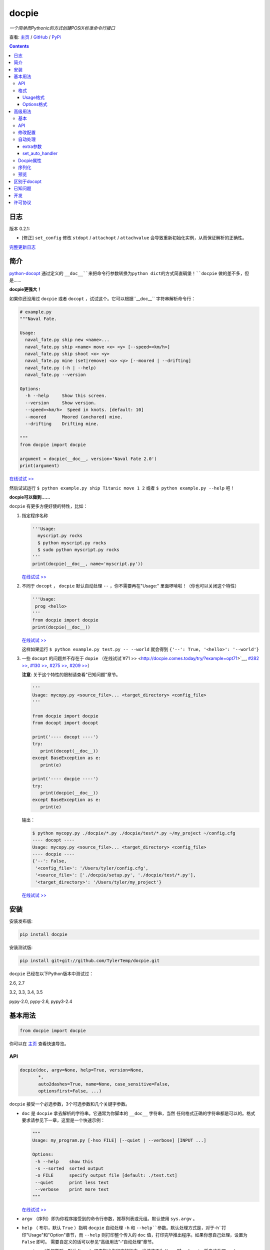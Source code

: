 .. docpie
.. README.rst

docpie
======

`一个简单而Pythonic的方式创建POSIX标准命令行接口`

查看: `主页 <http://docpie.comes.today>`__ /
`GitHub <https://github.com/TylerTemp/docpie/>`__ /
`PyPi <https://pypi.python.org/pypi/docpie>`__

.. contents::

日志
---------

版本 0.2.1:

-   [修正] ``set_config`` 修改 ``stdopt`` / ``attachopt`` / ``attachvalue``
    会导致重新初始化实例，从而保证解析的正确性。

`完整更新日志 <https://github.com/TylerTemp/docpie/blob/master/CHANGELOG.md>`__



简介
------------


`python-docopt <https://github.com/docopt/docopt>`__ 通过定义的
``__doc__``来把命令行参数转换为python dict的方式简直碉堡！``docpie``
做的差不多，但是……

**docpie更强大！**

如果你还没用过 ``docpie`` 或者 ``docopt`` ，试试这个。它可以根据``__doc__``
字符串解析命令行：

.. code:: python

    # example.py
    """Naval Fate.

    Usage:
      naval_fate.py ship new <name>...
      naval_fate.py ship <name> move <x> <y> [--speed=<km/h>]
      naval_fate.py ship shoot <x> <y>
      naval_fate.py mine (set|remove) <x> <y> [--moored | --drifting]
      naval_fate.py (-h | --help)
      naval_fate.py --version

    Options:
      -h --help     Show this screen.
      --version     Show version.
      --speed=<km/h>  Speed in knots. [default: 10]
      --moored      Moored (anchored) mine.
      --drifting    Drifting mine.

    """
    from docpie import docpie

    argument = docpie(__doc__, version='Naval Fate 2.0')
    print(argument)

`在线试试 >> <http://docpie.comes.today/try/?example=ship>`__

然后试试运行 ``$ python example.py ship Titanic move 1 2`` 或者
``$ python example.py --help`` 吧！

**docpie可以做到……**

``docpie`` 有更多方便好使的特性，比如：

1. 指定程序名称

   .. code:: python

       '''Usage:
         myscript.py rocks
         $ python myscript.py rocks
         $ sudo python myscript.py rocks
       '''
       print(docpie(__doc__, name='myscript.py'))

   `在线试试
   >> <http://docpie.comes.today/try/?example=myscript.py>`__

2. 不同于 ``docopt`` ， ``docpie`` 默认自动处理 ``--`` ，你不需要再在"Usage:"
   里面啰嗦啦！（你也可以关闭这个特性）

   .. code:: python

       '''Usage:
        prog <hello>
       '''
       from docpie import docpie
       print(docpie(__doc__))

   `在线试试 >> <http://docpie.comes.today/try/?example=helloworld>`__

   这样如果运行 ``$ python example.py test.py -- --world`` 就会得到
   ``{'--': True, '<hello>': '--world'}``

3. 一些 ``docopt`` 的问题并不存在于 ``dopie`` （在线试试`#71
   >> <http://docpie.comes.today/try/?example=opt71>`__, `#282
   >> <http://docpie.comes.today/try/?example=opt282>`__, `#130
   >> <http://docpie.comes.today/try/?example=opt130>`__, `#275
   >> <http://docpie.comes.today/try/?example=opt275>`__, `#209
   >> <http://docpie.comes.today/try/?example=opt209>`__）

   **注意**: 关于这个特性的限制请查看"已知问题"章节。

   .. code:: python

       '''
       Usage: mycopy.py <source_file>... <target_directory> <config_file>
       '''

       from docpie import docpie
       from docopt import docopt

       print('---- docopt ----')
       try:
          print(docopt(__doc__))
       except BaseException as e:
          print(e)

       print('---- docpie ----')
       try:
          print(docpie(__doc__))
       except BaseException as e:
          print(e)

   输出：

   .. code:: bash

       $ python mycopy.py ./docpie/*.py ./docpie/test/*.py ~/my_project ~/config.cfg
       ---- docopt ----
       Usage: mycopy.py <source_file>... <target_directory> <config_file>
       ---- docpie ----
       {'--': False,
        '<config_file>': '/Users/tyler/config.cfg',
        '<source_file>': ['./docpie/setup.py', './docpie/test/*.py'],
        '<target_directory>': '/Users/tyler/my_project'}

   `在线试试 >> <http://docpie.comes.today/try/?example=mycopy.py>`__

安装
------------

安装发布版:

.. code:: python

    pip install docpie

安装测试版:

.. code:: bash

    pip install git+git://github.com/TylerTemp/docpie.git

``docpie`` 已经在以下Python版本中测试过：

2.6, 2.7

3.2, 3.3, 3.4, 3.5

pypy-2.0, pypy-2.6, pypy3-2.4

基本用法
-----------

.. code:: python

    from docpie import docpie

你可以在 `主页 <http://docpie.comes.today>`__ 查看快速导览。

API
~~~

.. code:: python

    docpie(doc, argv=None, help=True, version=None,
           *,
           auto2dashes=True, name=None, case_sensitive=False,
           optionsfirst=False, ...)

``docpie`` 接受一个必选参数，3个可选参数和几个关键字参数。

-  ``doc`` 是 ``docpie`` 拿去解析的字符串。它通常为你脚本的 ``__doc__`` 字符串，当然
   任何格式正确的字符串都是可以的。格式要求请参见下一章，这里是一个快速示例：

   .. code:: python

       """
       Usage: my_program.py [-hso FILE] [--quiet | --verbose] [INPUT ...]

       Options:
        -h --help    show this
        -s --sorted  sorted output
        -o FILE      specify output file [default: ./test.txt]
        --quiet      print less text
        --verbose    print more text
       """

   `在线试试 >> <http://docpie.comes.today/try/?example=docexample>`__

-  ``argv`` （序列）即为你程序接受到的命令行参数，推荐列表或元组。默认使用 ``sys.argv`` 。
-  ``help`` （ 布尔，默认  ``True``  ）指明 ``docpie`` 自动处理 ``-h`` 和
   ``--help``参数。默认处理方式是，对于``-h``打印"Usage"和"Option"章节，而 ``--help``
   则打印整个传入的 ``doc`` 值，打印完毕推出程序。如果你想自己处理，设置为 ``False`` 即可。
   需要自定义的话可以参见“高级用法”-“自动处理”章节。
-  ``version`` （任何类型，默认 ``None`` ）用来指出你程序的版本。当该值不为 ``None`` 时，
   ``docpie`` 将自动处理 ``-v`` / ``--version`` 参数。默认为打印该值后退出程序。参见
   “高级用法”-“自动处理”章节修改默认处理方法。
-  ``auto2dashes`` （布尔，默认 ``True`` ）。为 ``True`` 时将自动处理 ``--`` （命令行
   option结束标志，参见 `这里 <http://www.cyberciti.biz/faq/what-does-double-dash-mean-in-ssh-command/>`__）
   。

   .. code:: python

       from docpie import docpie
       print(docpie('Usage: prog <file>'), ['prog', '--', '--test'])
       # {'--': True, '<file>': '--test'}

   `在线试试 >> <http://docpie.comes.today/try/?example=testfile>`__

-  ``name`` （字符串，默认 ``None`` ）为你程序的名字。“Usage”中第一个 ``name`` 会被忽略掉。
   默认忽略所有“Usage”中的第一个元素。
-  ``optionsfirst`` （布尔，默认 ``False`` ）。设为 ``True`` 则在第一个positional元素后
   的所有元素都将被视为positional参数。

   .. code:: python

      '''
      Usage: sudo [-v] [<command>] [<options>...]
      '''

      from docpie import docpie
      import sys

      sys.argv = ['sudo', 'cp', '-v', 'a.txt', '/tmp']
      print(docpie(__doc__))
      # {'--': False,
      #  '-v': False,
      #  '<command>': 'cp',
      #  '<options>': ['-v', 'a.txt', '/tmp']}

      sys.argv = ['sudo', '-v', 'cp', '-v', 'a.txt', '/tmp']
      print(docpie(__doc__))
      # {'--': False,
      #  '-v': False,
      #  '<command>': 'cp',
      #  '<options>': ['-v', 'a.txt', '/tmp']}

   这个特性可以帮助你包装其它程序命令行参数。请参见例子
   `example-get <https://github.com/TylerTemp/docpie/tree/master/docpie/example/git>`__

-  ``...`` 其它参数请参见“高级用法” - “API”

函数返回一个 ``dict`` 对象。注意所有option的别名（你可以在“Options”中指定）都将出现在结果中。

格式
~~~~~~

``docpie`` 靠缩进和换行区分内容。

Usage格式
^^^^^^^^^^^^

"Usage" 用 ``Usage:`` 打头（大小写不敏感）。如果有其它部分，用一个空行隔开。

.. code:: python

    """
    Usage: program.py

    This line is not part of usage.
    """

你可以写多条“Usage”

.. code:: python

    """
    Usage:
      program.py <from> <to>...
      program.py -s <source> <to>...
    """

`在线试试 >> <http://docpie.comes.today/try/?example=from_to>`__

你还可以将单个“Usage”分行，但分拆的行需要更多缩进以示区别。

.. code:: python

    """
    Usage:
        prog [--long-option-1] [--long-option-2]
             [--long-option-3] [--long-option-4]  # Good
        prog [--long-option-1] [--long-option-2]
          [--long-option-3] [--long-option-4]     # Works but not so good
        prog [--long-option-1] [--long-option-2]
        [--long-option-3] [--long-option-4]       # Not work. Need to indent more.

    """

每条定义由以下元素构成：

-  **<arguments>**，**ARGUMENTS**。 Arguments为全大写字母
   （例如 ``my_program.py CONTENT-PATH`` ）或者用尖括号括起来
   （例如 ``my_program.py <content-path>`` ）。
-  **--options**。短option用短横线（ ``-`` ）开始，后接一个字符
   （ ``a-z`` ， ``A-Z`` 和 ``0-9`` ），例如 ``-f`` 。长option用两根短横线（ ``--`` ）开始，后
   接几个字符（ ``a-z`` ， ``A-Z`` ， ``0-9`` 和 ``-`` ），例如 ``--flag`` 。你可以将多个
   短option写在一起，例如用 ``-oiv`` 表示 ``-o -i -v`` 。

   option可以接受参数，例如］ ``--input=FILE`` 、 ``-i FILE`` 、 ``-i<file>`` 。
   推荐在“Options”中写明。
-  **commands**。不遵循以上参数的单词均为 ``command`` 。注意 ``-`` 和 ``--`` 也是 ``command``

定义规则的符号：

-  **[ ]** （方括号） **可选** 元素。可选元素并非必须全部出现。
   ``program.py [-abc]`` 等于 ``program.py [-a] [-b] [-c]`` 。
-  **( )** （圆括号） **必须** 元素。默认不在方括号中的都为必选元素。
   ``my_program.py --path=<path> <file>...`` 等同于
   ``my_program.py (--path=<path> <file>...)`` 。
-  **\|** （竖线） **排他** 元素。用 **( )** 或者 **[ ]**
   来建立排他组，例如 ``program.py (--left | --right)`` 。注意argument彼此并没有
   区别，因此 ``program.py (<a> | <b> | <c>)`` 会将  ``<a>`` ，
   ``<b>`` 和 ``<c>`` 视为同名argument，例如：

   .. code:: python

       from docpie import docpie
       print(docpie('Usage: prog (<a> | <b>)', 'prog py'.split()))
       # {'--': False, '<a>': 'py', '<b>': 'py'}

   `在线试试
   >> <http://docpie.comes.today/try/?example=either_args>`__

-  **...** （省略号） **重复** 元素。意味着前面的元素（组）可以输入多次，
   例如 ``my_program.py FILE ...`` 意味着可以接受一个或多个
   ``FILE`` 。如果你需要匹配零个或多个，使用方括号： ``my_program.py [FILE ...]`` 。
   这个元素为一元符号，仅对左边的元素（组）有效。
-  **[options]** （大小写敏感）所有定义在“options”中的option占位符。这个符号意味着
   所有定义在“options”中的option都可以在这条“Usage”中使用。

   注意，你可以写形如 ``program.py [options]...`` 的格式，但不可以写
   ``program.py [options...]`` （这里 ``option`` 会被解释为argument）

注意你可以将多个短option写为一个，例如 ``-abc`` 等于 ``-a -b -c`` 。

.. code:: python

   from docpie import docpie
   print(docpie('''Usage: prog -abc''', ['prog', '-a', '-bc']))
   # {'--': False, '-a': True, '-b': True, '-c': True}

`在线试试 >> <http://docpie.comes.today/try/?example=attachopt>`__

你也可以将短option的参数与option写在一起。

.. code:: python

  '''
  Usage:
    prog [options]

  Options:
    -a <value>  -a expects one value
  '''
  from docpie import docpie
  print(docpie(__doc__, ['prog', '-abc']))
  # {'--': False, '-a': 'bc'}

`在线试试
>> <http://docpie.comes.today/try/?example=attachvalue>`__

你还可以指定某个元素允许多次出现：

::

    Usage: my_program.py [-v | -vv | -vvv]

`在线试试
>> <http://docpie.comes.today/try/?example=exclusive_good>`__

这样的话输入的 ``-v`` 会被计数。如果输入 ``my_program -vv`` ，则 ``-v`` 的解析结果
为2。option/command均可以使用这个语法。

而对于argument和接受argument的option，这个语法会触发收集，
相同参数的值会被收集为一个列表：

::

    Usage: program.py <file> <file> --path=<path>...


`在线试试 >> <http://docpie.comes.today/try/?example=same_name>`__

（建议定义“options”区指明 ``--path`` 要求argument）

如果输入 ``program.py file1 file2 --path ./here ./there`` 就会得到
``{'<file>': ['file1', 'file2'], '--path': ['./here', './there']}``

记住 ``...`` 仅影响左边最近的 ``<path>`` 。下面的定义方法要求输入的格式不一样：

::

    Usage: program.py <file> <file> (--path=<path>)...

`在线试试
>> <http://docpie.comes.today/try/?example=same_name_repeat_option>`__

它可以匹配
``program.py file1 file2 --path=./here --path=./there`` ，结果相同。

Options格式
^^^^^^^^^^^^^^

**Option描述区** 列出了可用的option。

在这个区域你可以定义：

-  长短option的别名
-  option是否要求参数
-  option是否有默认值

“Options”开始于 ``Options:`` （大小写不敏感）。option的描述可以空两格写，
也可以换行写。

用一个空行来区分本部分与其它部分，例如：

.. code:: python

    """
    Usage: prog [options]

    Options: -h"""

或者

.. code:: python

    """
    Usage: prog [options]

    Options:
      -h, --help

    Not part of Options.
    """

你可以定义多个“options”区域，但不会有什么特别的效果。

::

    Global Options:
      -h, --help           print this message
      -v, --verbose        give more infomation
    Comment Options:
      -m, --message=<msg>  add message for comment

“options”章节的格式如下：

-  如果option接受参数，应该用一个空格隔开。对于长option推荐使用等号（ ``=`` ）隔离。
   option彼此用一个空格，或者一个逗号，或者逗号加空格隔开。

   ::

       -o FILE --output=FILE       # without comma, with "=" sign
       -i <file>, --input <file>   # with comma, without "=" sing

   你可以指定多个别名（仅推荐在以下情况使用）

   ::

       -?, -h, --help

-  option描述有两种写法：

   1) 写在同一行，用至少两格空格隔开。
   2) 另起一行，但要至少多缩进两格空格。

   ::

       -?, -h, --help  print help message. use
                       -h/-? for a short help and
                       --help for a long help. # Good. 2+ empty spaces
       -a, --all
           A long long long long long long long
           long long long long long description of
           -a & --all    # Good. New line & indent 2 more spaces

   `在线试试
   >> <http://docpie.comes.today/try/?example=option_format>`__

-  用 ``[default: 默认值]`` 来指定option默认值。注意这个格式要求很严格：
   起始于 ``[default:`` ，加个空格，加上你的默认值，结束于 ``]`` 。
   把这个放在描述末位即可。注意后面不能加任何东西（句号，空格都也不行）

   ::

       --coefficient=K  The K coefficient [default: 2.95]  # '2.95'
       --output=FILE    Output file [default: ]            # empty string
       --directory=DIR  Some directory [default:  ]        # a space
       --input=FILE     Input file[default: sys.stdout].   # not work because of the dot

   `在线试试
   >> <http://docpie.comes.today/try/?example=example_default>`__

-  可重复option的默认值会按照空白符拆解为一个列表。

   ::

       Usage: my_program.py [--repeatable=<arg> --repeatable=<arg>]
                            [--another-repeatable=<arg>]...
                            [--not-repeatable=<arg>]

       Options:
         --repeatable=<arg>          # will be ['./here', './there']
                                     [default: ./here ./there]
         --another-repeatable=<arg>  # will be ['./here']
                                     [default: ./here]
         --not-repeatable=<arg>      # will be './here ./there',
                                     # because it is not repeatable
                                     [default: ./here ./there]

   `在线试试
   >> <http://docpie.comes.today/try/?example=repeat_default>`__

虽然这个不是POSIX标准，但 ``docopt`` 支持如下语法（不推荐使用）：

.. code:: python

    """
    Usage: prog [options]

    Options:
    -a..., --all ...               -a is countable
    -b<sth>..., --both=<sth>...  inf argument
    -c <a> [<b>]                   optional & required args
    -d [<arg>]                     optional arg
    """

    from docpie import docpie
    print(docpie(__doc__, 'prog -aa -a -b go go go -c sth else'.split()))
    # {'-a': 3, '--all': 3, '-b': ['go', 'go', 'go'], '--': False,
    #  '--both': ['go', 'go', 'go'], '-c': ['sth', 'else'], '-d': None}

`在线试试
>> <http://docpie.comes.today/try/?example=non_posix_option>`__

高级用法
--------------

通常 ``docpie`` 和基本参数就够了，但你可以用其它参数和 ``Docpie`` 类做更多事儿。

.. code:: python

    from docpie import Docpie

基本
~~~~~

当使用

.. code:: python

    from docpie import docpie
    print(docpie(__doc__))

等同于

.. code:: python

    from docpie import Docpie
    pie = Docpie(__doc__)
    pie.docpie()
    print(pie)

API
~~~

.. code::python

   docpie(doc, argv=None, help=True, version=None,
          stdopt=True, attachopt=True, attachvalue=True,
          auto2dashes=True, name=None, case_sensitive=False,
          optionsfirst=False, appearedonly=False, extra={})

没介绍的参数如下：

-  ``stdopt`` （布尔，默认 ``True`` ，**实验参数**)当设为 ``True`` 时，长option必须
   以 ``--`` 开头，例如 ``--help`` ；短option必须以 ``-`` 开始。若设为 ``False`` ，则
   ``-flag`` 也会被解析为长option。（ ``find`` 之类的老程序使用这种格式。）
-  ``attachopt`` （布尔，默认 ``True`` , **实验参数**）允许你将多个短option写为
   一个，例如 ``-abc`` 等于 ``-a -b -c`` 。仅在 ``stdopt=True`` 时有效。
-  ``attachvalue`` 布尔，默认 ``True`` , **实验参数**）允许你将短option和它的值写在一起，
   例如 ``-abc`` 等于 ``-a bc`` 。仅在 ``stdopt=True`` 时有效。
-  ``case_sensitive`` （布尔，默认 ``False`` ）指明匹配"Usage:"和"Options:"时是否
   大小写敏感。
-  ``appearedonly`` （布尔，默认 ``False`` ）。当设为 ``True`` 时，
   ``docpie`` 不会将为出现在 ``argv`` 中的option加入结果。考虑以下情况：

   ::

      Usage: prog [options]

      Options:
         -s, --sth=[<value>]    Just an example. Not POSIX standard

   我们无法从结果 ``{'-s': None, '--sth': None}`` 中看出用户是输入了 ``--sth``
   还是什么都没输入。如果 ``appearedonly=True`` ，则对于用户根本没输入 ``--sth``
   时，结果中一定没有 ``--sth`` 这个值。注意： 1. 这不是POSIX标准。 2. 仅对
   option有效。
-  ``extra`` 见下部分。

.. code:: python

    Docpie(doc=None, help=True, version=None,
           stdopt=True, attachopt=True, attachvalue=True,
           auto2dashes=True, name=None, case_sensitive=False,
           optionsfirst=False, appearedonly=False, extra={})

``Docpie`` 接受除了 ``argv`` 的所有 ``docpie`` 参数。

.. code:: python

    pie = Docpie(__doc__)
    pie.docpie(argv=None)

``Docpie.docpie`` 接受 ``docpie`` 同样要求的 ``argv`` 。


修改配置
~~~~~~~~~~~~~~~~~~~~

.. code:: python

    Docpie.set_config(self, **config)

``set_config`` 允许你在实例化 ``Docpie`` 后更改配置。要求参数与初始化参数一致，除了不接受
``doc`` 参数。

注意，修改 ``stdopt`` / ``attachopt`` / ``attachvalue`` 会导致重新初始化实例，你应该
新初始化一个``Docpie``对象，而非修改这三个参数。

.. code:: python

    pie = Docpie(__doc__)
    pie.set_config(help=False)  # now Docpie will not handle `-h`/`--help`
    pie.docpie()

自动处理
~~~~~~~~~~~~

Docpie的 ``extra`` 属性为一个字典，键为一个option（字符串），值为一个可回调对象。
可回调对象需要接受两个参数：第一个为 ``Docpie`` 实例，一个为自动处理的option。

看起来像这样：

.. code:: python

    {'-h': <function docpie.Docpie.help_handler>,
     '--help': <function docpie.Docpie.help_handler>,
     '-v': <function docpie.Docpie.version_handler>,
     '--version': <function docpie.Docpie.version_handler>,
    }

当设定 ``version`` 不为 ``None`` 时，Docpie会按如下步骤操作（ ``pie`` 为 ``Docpie`` 实例）：

1. 设置 ``pie.version`` 属性
2. 检查"--version"是否在"Options"中定义
3. 如果定义了，设置"--version"和同名option为键， ``Docpie.version_handler`` 为值
   到 ``pie.extra`` 中。
4. 如果未定义，换而检查"-v"
5. 如果"-v"和"--version"都在"Options"中未定义，则直接使用"-v"和"--version"作为键。
6. 调用 ``pie.docpie`` 时，检查 ``pie.extra`` 的键是否出现在 ``argv`` 中。
7. 如果出现，例如 ``-v`` ，则调用 ``pie.extra["-v"](pie, "-v")``
8. 默认 ``Docpie.version_handler(docpie, flag)`` 将打印
   ``pie.version`` 并退出程序。

对于 ``help=True`` ， ``Docpie``  则检查"--help"和"-h"，然后设置值为
``Docpie.help_handler`` 。

两种自定义的方法：

extra参数
^^^^^^^^^^^^^^

你可以穿入 ``extra`` 参数，例如：

.. code:: python

    """
    Example for Docpie!

    Usage: example.py [options]

    Options:
      -v, --obvious    print more infomation  # note the `-v` is here
      --version        print version
      -h, -?, --help   print this infomation

    Hidden Options:
      --moo            the Easter Eggs!

    Have fun, my friend.
    """
    from docpie import Docpie
    import sys


    def moo_handler(pie, flag):
        print("Alright you got me. I'm an Easter Egg.\n"
              "You may use this program like this:\n")
        print(pie.usage_text)
        print("")    # compatible python2 & python3
        print(pie.option_sections[''])
        sys.exit()    # Don't forget to exit

    pie = Docpie(__doc__, version='0.0.1')
    pie.set_config(
      extra={
        '--moo': moo_handler,  # set moo handler
      }
    )

    pie.docpie()
    print(pie)

现在试试：

.. code:: bash

    example.py -v
    example.py --version
    example.py -h
    example.py -?
    example.py --help
    example.py --moo

``option_sections`` 是个啥？请移步"Docpie属性"章节

set_auto_handler
^^^^^^^^^^^^^^^^

.. code:: python

    Docpie.set_auto_handler(self, flag, handler)

当设制 ``extra`` 参数时， ``Docpie`` 并不会检查你定义的同名option。
而 ``set_auto_handler`` 可以让所有同名option添加相同行为。

.. code:: python

    """
    Usage: [options]

    Options: --moo, -m     the Easter Eggs!
    """

    from docpie import Docpie
    import sys

    def moo_handler(pie, flag):
        print("I'm an Easter Egg!")
        sys.exit()

    pie = Docpie(__doc__)
    pie.set_auto_handler('-m', moo_handler)
    pie.docpie()
    print(pie)

这样的话 ``Docpie`` 会同时自动处理 ``-m`` 和 ``--moo`` 。


Docpie属性
~~~~~~~~~~~~~~~~

为自定义 ``extra`` ，这些 ``Docpie`` 属性可能会有用：

-  ``pie.version`` 为你设定的version(默认 ``None`` )
-  ``pie.usage_text`` 为你定义的“Usage”区域
-  ``pie.option_sections`` 为一个 ``dict`` ，包含了你定义的所有 ``Options`` 章节。
   键为你"Options:"前面的字符：

   ::

      usage: example.py <command> [options]

      # the key will be an empty string
      options:
         -h, --help        print this message

      # the key will be 'help'
      help options:
         -o, --out=<file>  output file

      # the key will be 'advanced control'
      advanced control options:
         -u, --up          move upward
         -d, --down        move downward


序列化
~~~~~~~~~~~~~

（pie为Docpie实例）

``pie.convert_2_dict()`` 可以将 ``Docpie`` 实例转为一个字典，然后你就可以保存为JSON格式了。
用 ``Docpie.convert_2_docpie(dic)`` 来把这个字典回转为实例。

**注意：** 如果你传递了 ``extra`` 参数或调用过 ``set_auto_handler`` 方法，
这部分信息会丢失，因为JSON无法保存一个可回调对象。
你需要在反序列化后使用 ``set_config(extra={...})`` 或者 ``set_auto_handler`` 。

这里是搭配 `pickle <https://docs.python.org/3/library/pickle.html>`__ 的完整示例。

开发：

.. code:: python

    """
    This is my cool script!

    Usage: script.py [options] (--here|--there)

    Options:
      --here
      --there
      -h, --help
      -v, --version

    Have fun then.
    """

    import json
    try:
        import cPickle as pickle
    except ImportError:    # py3 maybe
        import pickle
    from docpie import Docpie


    pie = Docpie(__doc__)

    with open('myscript.docpie.pickle', 'wb') as pkf:
        pickle.dump(pie, pkf)

    # omit `encoding` if you're using python2
    with open('myscript.docpie.json', 'w', encoding='utf-8') as jsf:
        json.dump(pie.convert_2_dict(), jsf)

发布：

.. code:: python

    """
    This is my cool script!

    Usage: script.py [options] (--here|--there)

    Options:
      --here
      --there
      -h, --help
      -v, --version

    Have fun then.
    """

    import os
    import json
    try:
        import cPickle as pickle
    except ImportError:    # py3 maybe
        import pickle
    from docpie import Docpie

    pie = None

    if os.path.exists('myscript.docpie.pickle'):
        with open('myscript.docpie.pickle', 'rb') as pkf:
            try:
                pie = pickle.load(pkf)
            except BaseException:
                pass

    if pie is None and os.path.exists('myscript.docpie.json'):
        # omit `encoding` if you're using python2
        with open('myscript.docpie.json', 'r', encoding='utf-8') as jsf:
            try:
                pie = Docpie.convert_2_docpie(json.load(jsf))
            except BaseException:
                pass
            else:
                # set extra if you have changed `extra` before
                pie.set_config(extra={})

    if pie is None:
        pie = Docpie(__doc__)

    print(pie.docpie())

预览
~~~~~~~

对实例 ``pie=Docpie(__doc__)`` ，调用 ``pie.preview()`` 来查看 ``Docpie`` 是如何解析
你的帮助信息的。

`注意` 这跟你定义的格式并不完全相同。

区别于docopt
-------------

``docpie`` 不是 ``docopt`` 。

1. ``docpie`` 使用 ``Options:`` 来查找对应的"Option"章节，而 ``docopt``
   则将所有 ``-`` 开头（忽略开头的空白）的行视为Options"。

2. ``auto2dashes=True`` 时 ``docpie`` 会自动处理并添加 ``--`` 到结果。
   ``docpie`` 还会将同名option添加到结果。

已知问题
------------

``docpie`` 支持在重复参数后面继续定义参数（注意参数匹配总是贪婪的），但这个支持较有限。

::

    Usage: cp.py <source_file>... <target_directory> [-f] [-r]

1. 重复元素必须且只能为 ``ARGUMENT``：

   -  可行:  ``(<arg1>)... <arg2> <arg3>``
   -  可行:  ``[<arg1>]... <arg2>``
   -  不行:  ``(<arg1> <arg2>)... <arg3>``
   -  不行:  ``-a... -a``
   -  不行:  ``cmd... cmd``

2. 后续元素必须为 ``ARGUMENT`` 且不能用 ``()`` ,  ``[]`` 分组

   -  ``<arg1>... <arg1> <arg2> command`` : 无法匹配
      ``val1 val2 val3 command``
   -  ``<arg1>... (<arg2>)`` 无法匹配任何argv

开发
-----------

执行 ``/test.py`` 来运行测试

``docpie`` 的logger名为 ``"docpie"``

``docpie`` 含两个调试工具： ``bashlog`` 和 ``tracemore`` 。基本用法为：

.. code:: python

    from docpie import docpie, bashlog
    from docpie.tracemore import get_exc_plus

    logger = bashlog.stdoutlogger('docpie')  # You may init your logger in your way

    try:
        docpie(doc)
    except BaseException:
        logger.error(get_exc_plus())

``bashlog.py`` 代码来自
`tornado <https://github.com/tornadoweb/tornado>`__，
``tracemore.py`` 来自 `python
Cookbook <http://www.amazon.com/Python-Cookbook-Third-David-Beazley/dp/1449340377/ref=sr_1_1?ie=UTF8&qid=1440593849&sr=8-1&keywords=python+cookbook>`__

许可协议
---------

``docpie`` 基于
`MIT-License <https://github.com/TylerTemp/docpie/blob/master/LICENSE>`__
发布
